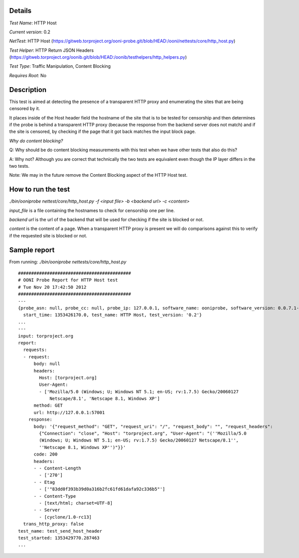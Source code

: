 Details
=======

*Test Name*: HTTP Host

*Current version*: 0.2

*NetTest*: HTTP Host (https://gitweb.torproject.org/ooni-probe.git/blob/HEAD:/ooni/nettests/core/http_host.py)

*Test Helper*: HTTP Return JSON Headers (https://gitweb.torproject.org/oonib.git/blob/HEAD:/oonib/testhelpers/http_helpers.py)

*Test Type*: Traffic Manipulation, Content Blocking

*Requires Root*: No

Description
===========

This test is aimed at detecting the presence of a transparent HTTP proxy and
enumerating the sites that are being censored by it.

It places inside of the Host header field the hostname of the site that is to
be tested for censorship and then determines if the probe is behind a
transparent HTTP proxy (because the response from the backend server does not
match) and if the site is censored, by checking if the page that it got back
matches the input block page.

*Why do content blocking?*

Q: Why should be do content blocking measurements with this test when we have
other tests that also do this?

A: Why not? Although you are correct that technically the two tests are
equivalent even though the IP layer differs in the two tests.

Note: We may in the future remove the Content Blocking aspect of the HTTP Host
test.

How to run the test
===================

`./bin/ooniprobe nettest/core/http_host.py -f <input file> -b <backend url> -c <content>`

*input_file* is a file containing the hostnames to check for censorship one per line.

*backend url* is the url of the backend that will be used for checking if the
site is blocked or not.

*content* is the content of a page. When a transparent HTTP proxy is present we
will do comparisons against this to verify if the requested site is blocked or
not.


Sample report
=============

From running:
`./bin/ooniprobe nettests/core/http_host.py`

::

  ###########################################
  # OONI Probe Report for HTTP Host test
  # Tue Nov 20 17:42:50 2012
  ###########################################
  ---
  {probe_asn: null, probe_cc: null, probe_ip: 127.0.0.1, software_name: ooniprobe, software_version: 0.0.7.1-alpha,
    start_time: 1353426170.0, test_name: HTTP Host, test_version: '0.2'}
  ...
  ---
  input: torproject.org
  report:
    requests:
    - request:
        body: null
        headers:
          Host: [torproject.org]
          User-Agent:
          - ['Mozilla/5.0 (Windows; U; Windows NT 5.1; en-US; rv:1.7.5) Gecko/20060127
              Netscape/8.1', 'Netscape 8.1, Windows XP']
        method: GET
        url: http://127.0.0.1:57001
      response:
        body: '{"request_method": "GET", "request_uri": "/", "request_body": "", "request_headers":
          {"Connection": "close", "Host": "torproject.org", "User-Agent": "(''Mozilla/5.0
          (Windows; U; Windows NT 5.1; en-US; rv:1.7.5) Gecko/20060127 Netscape/8.1'',
          ''Netscape 8.1, Windows XP'')"}}'
        code: 200
        headers:
        - - Content-Length
          - ['270']
        - - Etag
          - ['"83dd0f393b39d0a316b2fc61fd61dafa92c336b5"']
        - - Content-Type
          - [text/html; charset=UTF-8]
        - - Server
          - [cyclone/1.0-rc13]
    trans_http_proxy: false
  test_name: test_send_host_header
  test_started: 1353429770.287463
  ...

